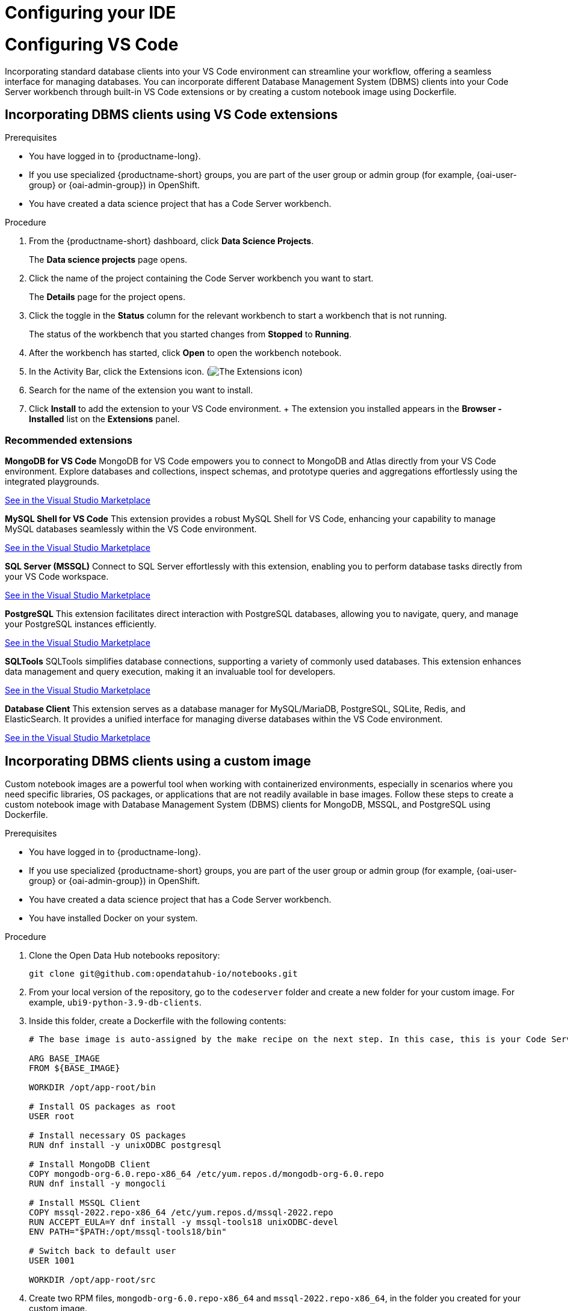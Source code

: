 :_module-type: PROCEDURE

[id="configuring-ide_{context}"]
= Configuring your IDE

[role='_abstract']

= Configuring VS Code

Incorporating standard database clients into your VS Code environment can streamline your workflow, offering a seamless interface for managing databases. You can incorporate different Database Management System (DBMS) clients into your Code Server workbench through built-in VS Code extensions or by creating a custom notebook image using Dockerfile.

== Incorporating DBMS clients using VS Code extensions

.Prerequisites

* You have logged in to {productname-long}.
ifndef::upstream[]
* If you use specialized {productname-short} groups, you are part of the user group or admin group (for example, {oai-user-group} or {oai-admin-group}) in OpenShift.
endif::[]
ifdef::upstream[]
* If you use specialized {productname-short} groups, you are part of the user group or admin group (for example, {odh-user-group} or {odh-admin-group}) in OpenShift.
endif::[]
* You have created a data science project that has a Code Server workbench.

.Procedure

. From the {productname-short} dashboard, click *Data Science Projects*.
+
The *Data science projects* page opens.
. Click the name of the project containing the Code Server workbench you want to start.
+
The *Details* page for the project opens.
. Click the toggle in the *Status* column for the relevant workbench to start a workbench that is not running.
+
The status of the workbench that you started changes from *Stopped* to *Running*. 
. After the workbench has started, click *Open* to open the workbench notebook.
. In the Activity Bar, click the Extensions icon. (image:images/vscode-extensions-icon.png[The Extensions icon])
. Search for the name of the extension you want to install. 
. Click *Install* to add the extension to your VS Code environment.
+ The extension you installed appears in the *Browser - Installed* list on the *Extensions* panel.

=== Recommended extensions

*MongoDB for VS Code*
MongoDB for VS Code empowers you to connect to MongoDB and Atlas directly from your VS Code environment. Explore databases and collections, inspect schemas, and prototype queries and aggregations effortlessly using the integrated playgrounds.

link:https://marketplace.visualstudio.com/items?itemName=mongodb.mongodb-vscode[See in the Visual Studio Marketplace]

*MySQL Shell for VS Code*
This extension provides a robust MySQL Shell for VS Code, enhancing your capability to manage MySQL databases seamlessly within the VS Code environment.

link:https://marketplace.visualstudio.com/items?itemName=Oracle.mysql-shell-for-vs-code[See in the Visual Studio Marketplace]

*SQL Server (MSSQL)*
Connect to SQL Server effortlessly with this extension, enabling you to perform database tasks directly from your VS Code workspace.

link:https://marketplace.visualstudio.com/items?itemName=ms-mssql.mssql[See in the Visual Studio Marketplace]

*PostgreSQL*
This extension facilitates direct interaction with PostgreSQL databases, allowing you to navigate, query, and manage your PostgreSQL instances efficiently.

link:https://marketplace.visualstudio.com/items?itemName=ms-ossdata.vscode-postgresql[See in the Visual Studio Marketplace]

*SQLTools*
SQLTools simplifies database connections, supporting a variety of commonly used databases. This extension enhances data management and query execution, making it an invaluable tool for developers.

link:https://marketplace.visualstudio.com/items?itemName=mtxr.sqltools[See in the Visual Studio Marketplace]

*Database Client*
This extension serves as a database manager for MySQL/MariaDB, PostgreSQL, SQLite, Redis, and ElasticSearch. It provides a unified interface for managing diverse databases within the VS Code environment.

link:https://marketplace.visualstudio.com/items?itemName=cweijan.vscode-database-client2[See in the Visual Studio Marketplace]

== Incorporating DBMS clients using a custom image

Custom notebook images are a powerful tool when working with containerized environments, especially in scenarios where you need specific libraries, OS packages, or applications that are not readily available in base images. Follow these steps to create a custom notebook image with Database Management System (DBMS) clients for MongoDB, MSSQL, and PostgreSQL using Dockerfile.

.Prerequisites

* You have logged in to {productname-long}.
ifndef::upstream[]
* If you use specialized {productname-short} groups, you are part of the user group or admin group (for example, {oai-user-group} or {oai-admin-group}) in OpenShift.
endif::[]
ifdef::upstream[]
* If you use specialized {productname-short} groups, you are part of the user group or admin group (for example, {odh-user-group} or {odh-admin-group}) in OpenShift.
endif::[]
* You have created a data science project that has a Code Server workbench.
* You have installed Docker on your system.


.Procedure

. Clone the Open Data Hub notebooks repository:
+
----
git clone git@github.com:opendatahub-io/notebooks.git
----

. From your local version of the repository, go to the `codeserver` folder and create a new folder for your custom image. For example, `ubi9-python-3.9-db-clients`. 
. Inside this folder, create a Dockerfile with the following contents:
+
----
# The base image is auto-assigned by the make recipe on the next step. In this case, this is your Code Server notebook.

ARG BASE_IMAGE
FROM ${BASE_IMAGE}

WORKDIR /opt/app-root/bin

# Install OS packages as root
USER root

# Install necessary OS packages
RUN dnf install -y unixODBC postgresql

# Install MongoDB Client
COPY mongodb-org-6.0.repo-x86_64 /etc/yum.repos.d/mongodb-org-6.0.repo
RUN dnf install -y mongocli

# Install MSSQL Client
COPY mssql-2022.repo-x86_64 /etc/yum.repos.d/mssql-2022.repo
RUN ACCEPT_EULA=Y dnf install -y mssql-tools18 unixODBC-devel
ENV PATH="$PATH:/opt/mssql-tools18/bin"

# Switch back to default user
USER 1001

WORKDIR /opt/app-root/src
----

. Create two RPM files, `mongodb-org-6.0.repo-x86_64` and `mssql-2022.repo-x86_64`, in the folder you created for your custom image.
    . `mongodb-org-6.0.repo-x86_64` example file content:
    + 
    ----
    [mongodb-org-6.0]
    name=MongoDB Repository
    baseurl=https://repo.mongodb.org/yum/redhat/9/mongodb-org/6.0/x86_64/
    gpgcheck=1
    enabled=1
    gpgkey=https://www.mongodb.org/static/pgp/server-6.0.asc
    ----

    . `mssql-2022.repo-x86_64` example file content:
    +
    ----
    [packages-microsoft-com-prod]
    name=packages-microsoft-com-prod
    baseurl=https://packages.microsoft.com/rhel/9.0/prod/
    enabled=1
    gpgcheck=1
    gpgkey=https://packages.microsoft.com/keys/microsoft.asc
    ----

. To streamline the build and push process, update the Makefile with a new recipe:
+
----
.PHONY: codeserver-ubi9-python-3.9-db-clients
codeserver-ubi9-python-3.9-db-clients: codeserver-ubi9-python-3.9
    $(call image,$@,codeserver/ubi9-python-3.9-db-clients,$<)
----

. Run the following command to build and push the image:
+
Replace `${YOUR_USERNAME}` with your username. You can replace `quay.io` with any valid registry.

+
----
make codeserver-ubi9-python-3.9-db-clients -e IMAGE_REGISTRY=quay.io/${YOUR_USERNAME}/workbench-images
----

. After pushing the custom image, go to *Settings* -> *Notebooks Image Settings* -> *Import New Image*.
. Click *Import new image*.
+
The *Import Notebook images* dialog appears.
. In the *Image location* field, enter the URL of the repository containing your custom notebook image. For example: `quay.io/my-repo/my-image:tag`.
. In the *Name* field, enter a name for the notebook image.
. In the *Description* field, enter a description for the notebook image.
. Click *Import*.
+
The notebook image that you imported appears in the table on the *Notebook image settings* page.
. Create or open a data science project, create a new workbench, and select the custom image from the *Image Selection* drop-down list.
. Open a new terminal inside your Code Server workbench and run the following command to confirm that the database clients installed successfully:
+
----
yum list installed | grep -E 'mssql|mongo|postgresql'
----

+
A list of installed packages related to MongoDB, MSSQL, and PostgreSQL should appear.

Example
https://github.com/atheo89/notebooks/tree/add-db-clients-example/codeserver/ubi9-python-3.9-plus